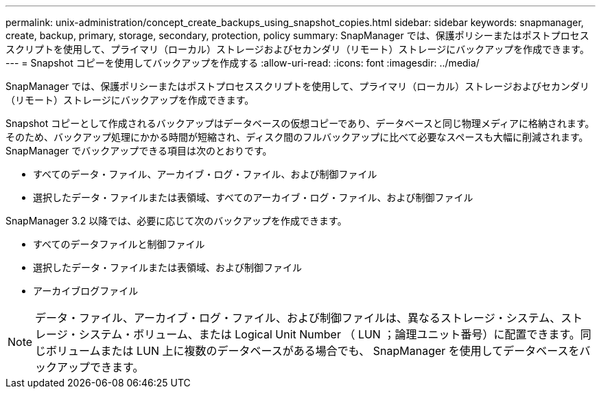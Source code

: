 ---
permalink: unix-administration/concept_create_backups_using_snapshot_copies.html 
sidebar: sidebar 
keywords: snapmanager, create, backup, primary, storage, secondary, protection, policy 
summary: SnapManager では、保護ポリシーまたはポストプロセススクリプトを使用して、プライマリ（ローカル）ストレージおよびセカンダリ（リモート）ストレージにバックアップを作成できます。 
---
= Snapshot コピーを使用してバックアップを作成する
:allow-uri-read: 
:icons: font
:imagesdir: ../media/


[role="lead"]
SnapManager では、保護ポリシーまたはポストプロセススクリプトを使用して、プライマリ（ローカル）ストレージおよびセカンダリ（リモート）ストレージにバックアップを作成できます。

Snapshot コピーとして作成されるバックアップはデータベースの仮想コピーであり、データベースと同じ物理メディアに格納されます。そのため、バックアップ処理にかかる時間が短縮され、ディスク間のフルバックアップに比べて必要なスペースも大幅に削減されます。SnapManager でバックアップできる項目は次のとおりです。

* すべてのデータ・ファイル、アーカイブ・ログ・ファイル、および制御ファイル
* 選択したデータ・ファイルまたは表領域、すべてのアーカイブ・ログ・ファイル、および制御ファイル


SnapManager 3.2 以降では、必要に応じて次のバックアップを作成できます。

* すべてのデータファイルと制御ファイル
* 選択したデータ・ファイルまたは表領域、および制御ファイル
* アーカイブログファイル



NOTE: データ・ファイル、アーカイブ・ログ・ファイル、および制御ファイルは、異なるストレージ・システム、ストレージ・システム・ボリューム、または Logical Unit Number （ LUN ；論理ユニット番号）に配置できます。同じボリュームまたは LUN 上に複数のデータベースがある場合でも、 SnapManager を使用してデータベースをバックアップできます。
